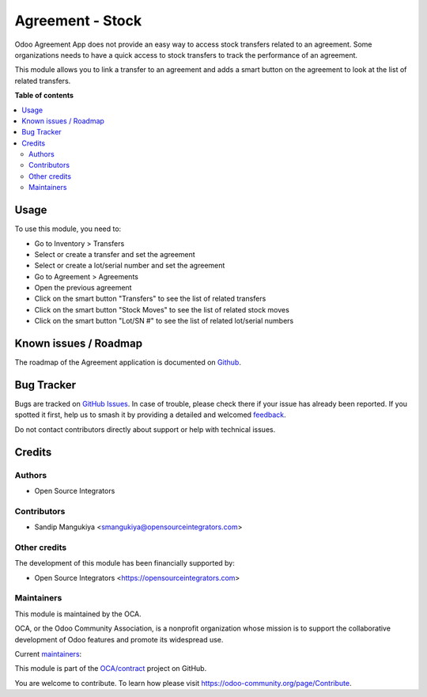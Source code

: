 =================
Agreement - Stock
=================

.. 
   !!!!!!!!!!!!!!!!!!!!!!!!!!!!!!!!!!!!!!!!!!!!!!!!!!!!
   !! This file is generated by oca-gen-addon-readme !!
   !! changes will be overwritten.                   !!
   !!!!!!!!!!!!!!!!!!!!!!!!!!!!!!!!!!!!!!!!!!!!!!!!!!!!
   !! source digest: sha256:08fae36b0d507aa0636866b3d4d727c5a8fd4db6ff1e5308419415e2332dd3f3
   !!!!!!!!!!!!!!!!!!!!!!!!!!!!!!!!!!!!!!!!!!!!!!!!!!!!

.. |badge1| image:: https://img.shields.io/badge/maturity-Beta-yellow.png
    :target: https://odoo-community.org/page/development-status
    :alt: Beta
.. |badge2| image:: https://img.shields.io/badge/licence-AGPL--3-blue.png
    :target: http://www.gnu.org/licenses/agpl-3.0-standalone.html
    :alt: License: AGPL-3
.. |badge3| image:: https://img.shields.io/badge/github-OCA%2Fcontract-lightgray.png?logo=github
    :target: https://github.com/OCA/contract/tree/11.0/agreement_stock
    :alt: OCA/contract
.. |badge4| image:: https://img.shields.io/badge/weblate-Translate%20me-F47D42.png
    :target: https://translation.odoo-community.org/projects/contract-11-0/contract-11-0-agreement_stock
    :alt: Translate me on Weblate
.. |badge5| image:: https://img.shields.io/badge/runboat-Try%20me-875A7B.png
    :target: https://runboat.odoo-community.org/builds?repo=OCA/contract&target_branch=11.0
    :alt: Try me on Runboat

|badge1| |badge2| |badge3| |badge4| |badge5|

Odoo Agreement App does not provide an easy way to access stock transfers related to an agreement.
Some organizations needs to have a quick access to stock transfers to track the performance of an agreement.

This module allows you to link a transfer to an agreement and
adds a smart button on the agreement to look at the list of related transfers.

**Table of contents**

.. contents::
   :local:

Usage
=====

To use this module, you need to:

* Go to Inventory > Transfers
* Select or create a transfer and set the agreement
* Select or create a lot/serial number and set the agreement
* Go to Agreement > Agreements
* Open the previous agreement
* Click on the smart button "Transfers" to see the list of related transfers
* Click on the smart button "Stock Moves" to see the list of related stock moves
* Click on the smart button "Lot/SN #" to see the list of related lot/serial numbers

Known issues / Roadmap
======================

The roadmap of the Agreement application is documented on
`Github <https://github.com/OCA/contract/issues>`_.

Bug Tracker
===========

Bugs are tracked on `GitHub Issues <https://github.com/OCA/contract/issues>`_.
In case of trouble, please check there if your issue has already been reported.
If you spotted it first, help us to smash it by providing a detailed and welcomed
`feedback <https://github.com/OCA/contract/issues/new?body=module:%20agreement_stock%0Aversion:%2011.0%0A%0A**Steps%20to%20reproduce**%0A-%20...%0A%0A**Current%20behavior**%0A%0A**Expected%20behavior**>`_.

Do not contact contributors directly about support or help with technical issues.

Credits
=======

Authors
~~~~~~~

* Open Source Integrators

Contributors
~~~~~~~~~~~~

* Sandip Mangukiya <smangukiya@opensourceintegrators.com>

Other credits
~~~~~~~~~~~~~

The development of this module has been financially supported by:

* Open Source Integrators <https://opensourceintegrators.com>

Maintainers
~~~~~~~~~~~

This module is maintained by the OCA.

.. image:: https://odoo-community.org/logo.png
   :alt: Odoo Community Association
   :target: https://odoo-community.org

OCA, or the Odoo Community Association, is a nonprofit organization whose
mission is to support the collaborative development of Odoo features and
promote its widespread use.

.. |maintainer-smangukiya| image:: https://github.com/smangukiya.png?size=40px
    :target: https://github.com/smangukiya
    :alt: smangukiya
.. |maintainer-max3903| image:: https://github.com/max3903.png?size=40px
    :target: https://github.com/max3903
    :alt: max3903

Current `maintainers <https://odoo-community.org/page/maintainer-role>`__:

|maintainer-smangukiya| |maintainer-max3903| 

This module is part of the `OCA/contract <https://github.com/OCA/contract/tree/11.0/agreement_stock>`_ project on GitHub.

You are welcome to contribute. To learn how please visit https://odoo-community.org/page/Contribute.
